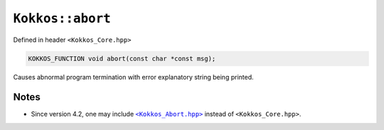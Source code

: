 ``Kokkos::abort``
=================

.. role:: cpp(code)
    :language: cpp

Defined in header ``<Kokkos_Core.hpp>``

.. code-block:: cpp

    KOKKOS_FUNCTION void abort(const char *const msg);

Causes abnormal program termination with error explanatory string being printed.

Notes
-----

.. _KokkosAbort: https://github.com/kokkos/kokkos/blob/4.2.00/core/src/Kokkos_Abort.hpp

.. |KokkosAbort| replace:: ``<Kokkos_Abort.hpp>``

* Since version 4.2, one may include |KokkosAbort|_ instead of ``<Kokkos_Core.hpp>``.
